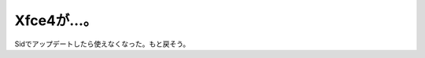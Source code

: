 Xfce4が…。
===========

Sidでアップデートしたら使えなくなった。もと戻そう。






.. author:: default
.. categories:: Debian
.. tags::
.. comments::
